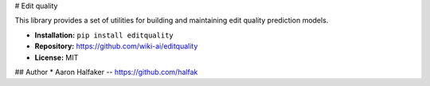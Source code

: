 # Edit quality

This library provides a set of utilities for building and maintaining
edit quality prediction models.

* **Installation:** ``pip install editquality``
* **Repository:** https://github.com/wiki-ai/editquality
* **License:** MIT

## Author
* Aaron Halfaker -- https://github.com/halfak


